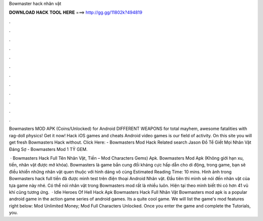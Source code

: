 Bowmaster hack nhân vật



𝐃𝐎𝐖𝐍𝐋𝐎𝐀𝐃 𝐇𝐀𝐂𝐊 𝐓𝐎𝐎𝐋 𝐇𝐄𝐑𝐄 ===> http://gg.gg/11802k?494819



.



.



.



.



.



.



.



.



.



.



.



.

Bowmasters MOD APK (Coins/Unlocked) for Android DIFFERENT WEAPONS for total mayhem, awesome fatalities with rag-doll physics! Get it now! Hack iOS games and cheats Android video games is our field of activity. On this site you will get fresh Bowmasters Hack without. Click Here:  - Bowmasters Mod Hack Related search Jason Đồ Tể Giết Mọi Nhân Vật Đáng Sợ - Bowmasters Mod 1 TỶ GEM.

 · Bowmasters Hack Full Tên Nhân Vật, Tiền – Mod Characters Gems) Apk. Bowmasters Mod Apk (Không giới hạn xu, tiền, nhân vật được mở khóa). Bowmasters là game bắn cung đối kháng cực hấp dẫn cho di động, trong game, bạn sẽ điều khiển những nhân vật quen thuộc với hình dáng vô cùng Estimated Reading Time: 10 mins. Hình ảnh trong Bowmasters hack full tiền đã được mình test trên điện thoại Android Nhân vật. Đầu tiên thì mình sẽ nói đến nhân vật của tựa game này nhé. Có thể nói nhân vật trong Bowmasters mod rất là nhiều luôn. Hiện tại theo mình biết thì có hơn 41 vũ khí cũng tương ứng.  · Idle Heroes Of Hell Hack Apk Bowmasters Hack Full Nhân Vật Bowmasters mod apk is a popular android game in the action game series of android games. Its a quite cool game. We will list the game's mod features right below: Mod Unlimited Money; Mod Full Characters Unlocked. Once you enter the game and complete the Tutorials, you.
